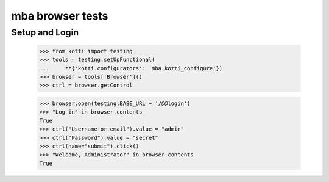 mba browser tests
============================

Setup and Login
---------------

  >>> from kotti import testing
  >>> tools = testing.setUpFunctional(
  ...     **{'kotti.configurators': 'mba.kotti_configure'})
  >>> browser = tools['Browser']()
  >>> ctrl = browser.getControl

  >>> browser.open(testing.BASE_URL + '/@@login')
  >>> "Log in" in browser.contents
  True
  >>> ctrl("Username or email").value = "admin"
  >>> ctrl("Password").value = "secret"
  >>> ctrl(name="submit").click()
  >>> "Welcome, Administrator" in browser.contents
  True
